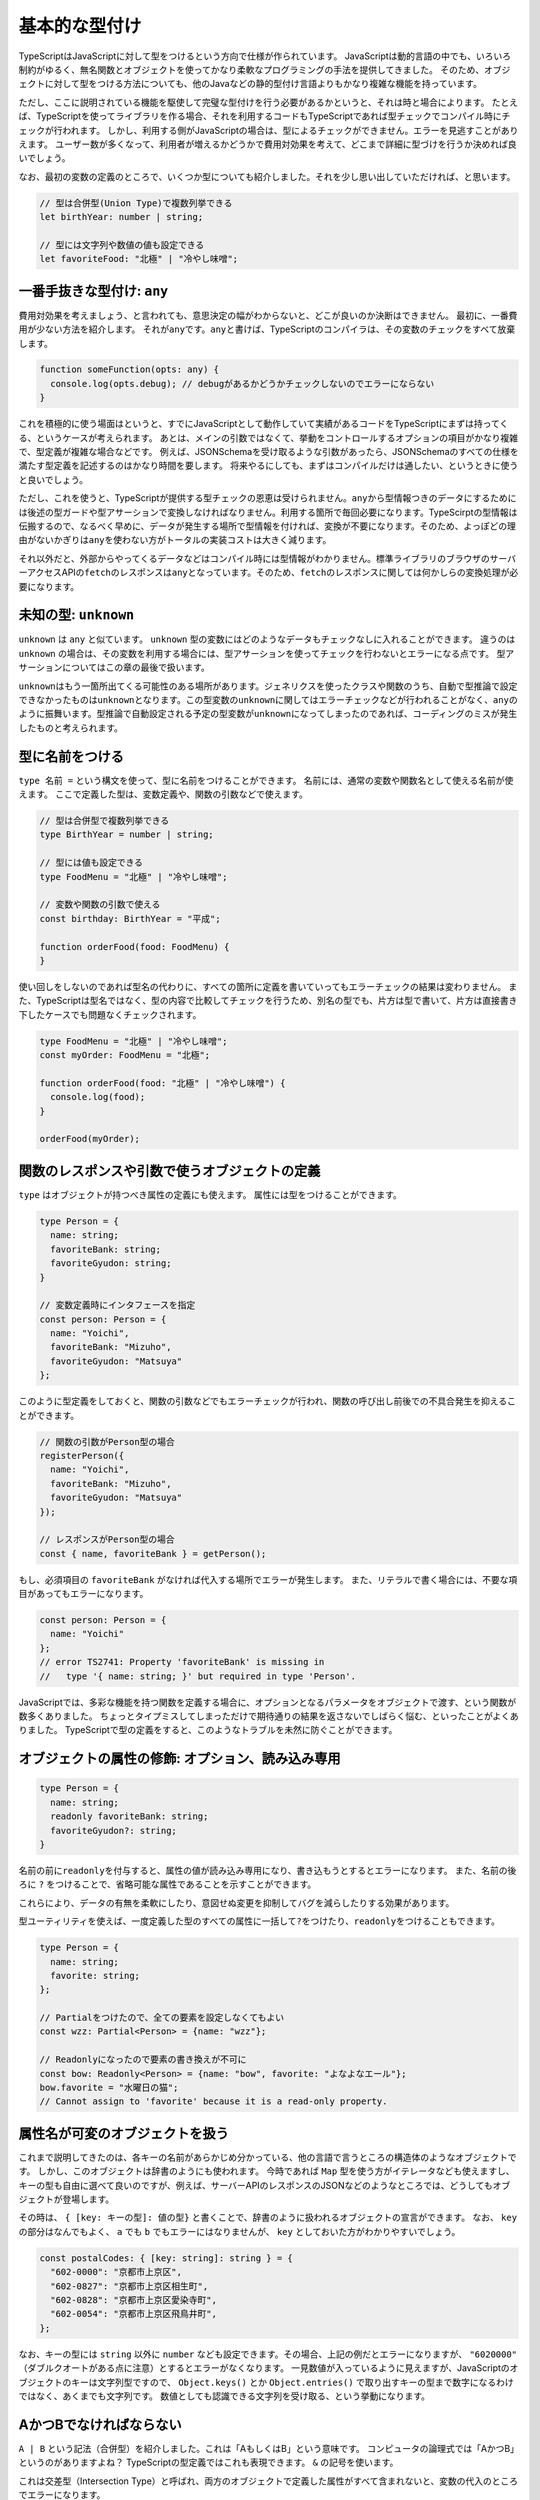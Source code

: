基本的な型付け
================================================

TypeScriptはJavaScriptに対して型をつけるという方向で仕様が作られています。
JavaScriptは動的言語の中でも、いろいろ制約がゆるく、無名関数とオブジェクトを使ってかなり柔軟なプログラミングの手法を提供してきました。
そのため、オブジェクトに対して型をつける方法についても、他のJavaなどの静的型付け言語よりもかなり複雑な機能を持っています。

ただし、ここに説明されている機能を駆使して完璧な型付けを行う必要があるかというと、それは時と場合によります。
たとえば、TypeScriptを使ってライブラリを作る場合、それを利用するコードもTypeScriptであれば型チェックでコンパイル時にチェックが行われます。
しかし、利用する側がJavaScriptの場合は、型によるチェックができません。エラーを見逃すことがありえます。
ユーザー数が多くなって、利用者が増えるかどうかで費用対効果を考えて、どこまで詳細に型づけを行うか決めれば良いでしょう。

なお、最初の変数の定義のところで、いくつか型についても紹介しました。それを少し思い出していただければ、と思います。

.. code-block:: ts

   // 型は合併型(Union Type)で複数列挙できる
   let birthYear: number | string;

   // 型には文字列や数値の値も設定できる
   let favoriteFood: "北極" | "冷やし味噌";

一番手抜きな型付け: ``any``
------------------------------

費用対効果を考えましょう、と言われても、意思決定の幅がわからないと、どこが良いのか決断はできません。
最初に、一番費用が少ない方法を紹介します。
それが\ ``any``\ です。\ ``any``\ と書けば、TypeScriptのコンパイラは、その変数のチェックをすべて放棄します。

.. code-block:: ts

   function someFunction(opts: any) {
     console.log(opts.debug); // debugがあるかどうかチェックしないのでエラーにならない
   }

これを積極的に使う場面はというと、すでにJavaScriptとして動作していて実績があるコードをTypeScriptにまずは持ってくる、というケースが考えられます。
あとは、メインの引数ではなくて、挙動をコントロールするオプションの項目がかなり複雑で、型定義が複雑な場合などです。
例えば、JSONSchemaを受け取るような引数があったら、JSONSchemaのすべての仕様を満たす型定義を記述するのはかなり時間を要します。
将来やるにしても、まずはコンパイルだけは通したい、というときに使うと良いでしょう。

ただし、これを使うと、TypeScriptが提供する型チェックの恩恵は受けられません。\ ``any``\ から型情報つきのデータにするためには後述の型ガードや型アサーションで変換しなければなりません。利用する箇所で毎回必要になります。TypeScirptの型情報は伝搬するので、なるべく早めに、データが発生する場所で型情報を付ければ、変換が不要になります。そのため、よっぽどの理由がないかぎりは\ ``any``\ を使わない方がトータルの実装コストは大きく減ります。

それ以外だと、外部からやってくるデータなどはコンパイル時には型情報がわかりません。標準ライブラリのブラウザのサーバーアクセスAPIの\ ``fetch``\ のレスポンスは\ ``any``\ となっています。そのため、\ ``fetch``\ のレスポンスに関しては何かしらの変換処理が必要になります。

未知の型: ``unknown``
------------------------------

``unknown`` は ``any`` と似ています。 ``unknown`` 型の変数にはどのようなデータもチェックなしに入れることができます。
違うのは ``unknown`` の場合は、その変数を利用する場合には、型アサーションを使ってチェックを行わないとエラーになる点です。
型アサーションについてはこの章の最後で扱います。

``unknown``\ はもう一箇所出てくる可能性のある場所があります。ジェネリクスを使ったクラスや関数のうち、自動で型推論で設定できなかったものは\ ``unknown``\ となります。この型変数の\ ``unknown``\ に関してはエラーチェックなどが行われることがなく、\ ``any``\ のように振舞います。型推論で自動設定される予定の型変数が\ ``unknown``\ になってしまったのであれば、コーディングのミスが発生したものと考えられます。

.. todo:: 事例をつける

型に名前をつける
------------------------------

``type 名前 =`` という構文を使って、型に名前をつけることができます。
名前には、通常の変数や関数名として使える名前が使えます。
ここで定義した型は、変数定義や、関数の引数などで使えます。

.. code-block:: ts

   // 型は合併型で複数列挙できる
   type BirthYear = number | string;

   // 型には値も設定できる
   type FoodMenu = "北極" | "冷やし味噌";

   // 変数や関数の引数で使える
   const birthday: BirthYear = "平成";

   function orderFood(food: FoodMenu) {
   }

使い回しをしないのであれば型名の代わりに、すべての箇所に定義を書いていってもエラーチェックの結果は変わりません。
また、TypeScriptは型名ではなく、型の内容で比較してチェックを行うため、別名の型でも、片方は型で書いて、片方は直接書き下したケースでも問題なくチェックされます。

.. code-block:: ts

   type FoodMenu = "北極" | "冷やし味噌";
   const myOrder: FoodMenu = "北極";

   function orderFood(food: "北極" | "冷やし味噌") {
     console.log(food);
   }

   orderFood(myOrder);

関数のレスポンスや引数で使うオブジェクトの定義
-------------------------------------------------------

``type`` はオブジェクトが持つべき属性の定義にも使えます。
属性には型をつけることができます。

.. code-block:: ts

   type Person = {
     name: string;
     favoriteBank: string;
     favoriteGyudon: string;
   }

   // 変数定義時にインタフェースを指定
   const person: Person = {
     name: "Yoichi",
     favoriteBank: "Mizuho",
     favoriteGyudon: "Matsuya"
   };

このように型定義をしておくと、関数の引数などでもエラーチェックが行われ、関数の呼び出し前後での不具合発生を抑えることができます。

.. code-block:: ts

   // 関数の引数がPerson型の場合
   registerPerson({
     name: "Yoichi",
     favoriteBank: "Mizuho",
     favoriteGyudon: "Matsuya"
   });

   // レスポンスがPerson型の場合
   const { name, favoriteBank } = getPerson();

もし、必須項目の ``favoriteBank`` がなければ代入する場所でエラーが発生します。
また、リテラルで書く場合には、不要な項目があってもエラーになります。

.. code-block:: ts

   const person: Person = {
     name: "Yoichi"
   };
   // error TS2741: Property 'favoriteBank' is missing in
   //   type '{ name: string; }' but required in type 'Person'.

JavaScriptでは、多彩な機能を持つ関数を定義する場合に、オプションとなるパラメータをオブジェクトで渡す、という関数が数多くありました。
ちょっとタイプミスしてしまっただけで期待通りの結果を返さないでしばらく悩む、といったことがよくありました。
TypeScriptで型の定義をすると、このようなトラブルを未然に防ぐことができます。

オブジェクトの属性の修飾: オプション、読み込み専用
------------------------------------------------------------

.. code-block:: ts

   type Person = {
     name: string;
     readonly favoriteBank: string;
     favoriteGyudon?: string;
   }

名前の前に\ ``readonly``\ を付与すると、属性の値が読み込み専用になり、書き込もうとするとエラーになります。
また、名前の後ろに ``?`` をつけることで、省略可能な属性であることを示すことができます。

これらにより、データの有無を柔軟にしたり、意図せぬ変更を抑制してバグを減らしたりする効果があります。

型ユーティリティを使えば、一度定義した型のすべての属性に一括して\ ``?``\ をつけたり、\ ``readonly``\ をつけることもできます。

.. code-block:: ts

   type Person = {
     name: string;
     favorite: string;
   };

   // Partialをつけたので、全ての要素を設定しなくてもよい
   const wzz: Partial<Person> = {name: "wzz"};

   // Readonlyになったので要素の書き換えが不可に
   const bow: Readonly<Person> = {name: "bow", favorite: "よなよなエール"};
   bow.favorite = "水曜日の猫";
   // Cannot assign to 'favorite' because it is a read-only property.

属性名が可変のオブジェクトを扱う
------------------------------------------

これまで説明してきたのは、各キーの名前があらかじめ分かっている、他の言語で言うところの構造体のようなオブジェクトです。
しかし、このオブジェクトは辞書のようにも使われます。
今時であれば ``Map`` 型を使う方がイテレータなども使えますし、キーの型も自由に選べて良いのですが、例えば、サーバーAPIのレスポンスのJSONなどのようなところでは、どうしてもオブジェクトが登場します。

その時は、 ``{ [key: キーの型]: 値の型}`` と書くことで、辞書のように扱われるオブジェクトの宣言ができます。
なお、 ``key`` の部分はなんでもよく、 ``a`` でも ``b`` でもエラーにはなりませんが、 ``key`` としておいた方がわかりやすいでしょう。

.. code-block:: ts

   const postalCodes: { [key: string]: string } = {
     "602-0000": "京都市上京区",
     "602-0827": "京都市上京区相生町",
     "602-0828": "京都市上京区愛染寺町",
     "602-0054": "京都市上京区飛鳥井町",
   };

なお、キーの型には ``string`` 以外に ``number`` なども設定できます。その場合、上記の例だとエラーになりますが、 ``"6020000"`` （ダブルクオートがある点に注意）とするとエラーがなくなります。
一見数値が入っているように見えますが、JavaScriptのオブジェクトのキーは文字列型ですので、 ``Object.keys()`` とか ``Object.entries()`` で取り出すキーの型まで数字になるわけではなく、あくまでも文字列です。
数値としても認識できる文字列を受け取る、という挙動になります。

AかつBでなければならない
-------------------------------------------

``A | B`` という記法（合併型）を紹介しました。これは「AもしくはB」という意味です。
コンピュータの論理式では「AかつB」というのがありますよね？
TypeScriptの型定義ではこれも表現できます。
``&`` の記号を使います。

.. code-block:: ts
   :caption: 型を合成する

   type Twitter = {
     twitterId: string;
   }

   type Instagram = {
     instagramId: string;
   }

   const shibukawa: Twitter & Instagram = {
     twitterId: "@shibu_jp",
     instagramId: "shibukawa"
   }

これは交差型（Intersection Type）と呼ばれ、両方のオブジェクトで定義した属性がすべて含まれないと、変数の代入のところでエラーになります。

もちろん、合成した型に名前をつけることもできます。

.. code-block:: ts

   type PartyPeople = Twitter & Instagram;

タグ付き合併型: パラメータの値によって必要な属性が変わる柔軟な型定義を行う
--------------------------------------------------------------------------------

TypeScriptの型は、そのベースとなっているJavaScriptの動的な属性を包括的に扱えるように、かなり柔軟な定義もできるようになっています。
高速な表描画ライブラリのCheetahGrid\ [#]_\ では、カラムの定義をJSONで行うことができます。

.. code-block:: ts

   const grid = new cheetahGrid.ListGrid({
     parentElement: document.querySelector('#sample2'),
     header: [
       {field: 'number', caption: 'number', columnType: 'number',
         style: {color: 'red'}},
       {field: 'check', caption: 'check', columnType: 'check',
         style: {
           uncheckBgColor: '#FDD',
           checkBgColor: 'rgb(255, 73, 72)'
         }}
     ],
   });

``columnType`` の文字によって定義できる ``style`` の項目が変わります。今は、 ``number`` と、 ``check`` がありますね。
``check`` の時は ``uncheckBgColor`` と ``checkBgColor`` が設定できますが、 ``number`` はそれらがなく、 ``color`` があります。
本物のCheetahGridはもっと多くの属性があるのですが、ここでは、このルールだけを設定可能なインタフェースを考えてみます。
簡略化のために属性の省略はないものとします（ただ?をつけるだけですが）。

TypeScriptのインタフェースの定義では「このキーがこの文字列の場合」という指定もできましたね。
次の定義は、チェックボックス用の設定になります。 ``columnType: 'check'`` という項目があります。

.. code-block:: ts
   :caption: チェックボックスのカラム用の設定

   type CheckStyle = {
     uncheckBgColor: string;
     checkBgColor: string;
   }

   type CheckColumn = {
     columnType: 'check';
     caption: string;
     field: string;
     style: CheckStyle;
   }

数値用のカラムも定義しましょう。

.. code-block:: ts
   :caption: 数値用のカラム用の設定

   type NumberStyle = {
     color: string;
   }

   type NumberColumn = {
     columnType: 'number';
     caption: string;
     field: string;
     style: NumberStyle;
   }

上記のカラム定義の配列にはチェックボックスと数値のカラムの両方が来ます。どちらかだけの配列ではなくて、両方を含んでも良い配列を作ります。
その場合は、合併型を使って、その配列と定義すれば、両方を入れてもエラーにならない配列が定義できます。
ここでは ``type`` を使って、合併型に名前をつけています。それを配列にしています。

.. code-block:: ts
   :caption: チェックボックス、数値の両方を許容する汎用的な「カラム」型を定義

   // 両方の型を取り得る合併型を定義
   type Column = CheckColumn | NumberColumn;

   // 無事、エラーを出さずに過不足なく型付けできた
   const header: Column[] = [
    {field: 'number', caption: 'number', columnType: 'number',
      style: {color: 'red'}},
    {field: 'check', caption: 'check', columnType: 'check',
      style: {
        uncheckBgColor: '#FDD',
        checkBgColor: 'rgb(255, 73, 72)'
      }}
   ];

このように、一部の属性の値によって型が決定され、どちらかの型かが選択されるような合併型を、タグ付き合併型（Tagged Union Type）と呼びます。

.. note:: どこまで細かく型をつけるべきか？

   これらの機能を駆使すると、かなり細かく型定義が行え、利用者が変な落とし穴に陥いるのを防ぐことができます。

   しかし、最初に述べたように、時間は有限です。
   型をつける作業は楽しい作業ではありますが、利用者数と見比べて、最初から全部を受け入れるような型を1つだけ作るところから始めても良いでしょう。
   実際には次のような短い定義でも十分なことがほとんどです。

   .. code-block:: ts

      type Style = {
        color?: string;
        uncheckBgColor?: string;
        checkBgColor?: string;
      }

      type Column = {
        columnType: 'number' | 'check';
        caption: string;
        field: string;
        style: Style;
      }

.. [#] https://github.com/future-architect/cheetah-grid

型ガード
-----------------------

静的な型付け言語では、どんどん型を厳しく付けていけばすべて幸せになりますよね！というわけにはいかない場面が少しだけあります。

TypeScriptでは、今まで見て来た通り、少し柔軟な型を許容しています。

* 数値型か、あるいは ``null``
* 数字型か、文字列
* オブジェクトの特定の属性 ``columnType`` が ``'check'`` という文字列の場合のみ属性が増える

この複数の型を持つ変数を扱うときに、「2通りの選択肢があるうちの、こっちのパターンの場合のみのロジック」を記述したいときに使うのが型ガードです。

一般的な静的型付け言語でも、ダウンキャストなど、場合によってはプログラマーが意思を入れて型の変換を行わせることがありえます。場合によっては、うまく変換できなかったときに実行時エラーが発生しうる、実行文です。

例えば、Goの場合、HTTP/2の時は ``http.ResponseWriter`` は ``http.Pusher`` インタフェースを持っています。これにキャストすることで、サーバープッシュが実現できるというAPI設計になっています。実行時にはランタイムが型を見て変数に値を代入するなどしてくれます。

.. code-block:: go
   :caption: Goのキャスト

   http.HandleFunc("/", func(w http.ResponseWriter, r *http.Request) {
       if pusher, ok := w.(http.Pusher); ok {
           // ↑こちらでキャスト、成功するとbool型のok変数にtrueが入る
           pusher.Push("/application.css", nil);
       }
   })

しかし、TypeScriptのソースコードはあくまでも、JavaScriptに変換されてから実行されます。型情報などを消すだけでJavaScriptになります。TypeScriptのコンパイラが持つインタフェースや ``type`` などの固有の型情報は実行時にはランタイムには存在しません。そのため、「このオブジェクトがこのインタフェースを持っているとき」という実行文は他の言語のようにそのまま記述する方法はありません。

TypeScriptがこれを解決する手段として実装しているのが、型ガードという機能です。型情報を全部抜くと単なるJavaScriptとしても有効な文ですが、TypeScriptはこの実行文の文脈を解析し、型の選択肢を適切に絞り込んでいきます。これにより、正しいメソッドが利用されているかどうかを静的解析したりできますし、開発時においても、コード補完も正常に機能します。

.. code-block:: ts
   :caption: 型ガード

   // userNameOrIdは文字列か数値
   let userNameOrId: string|number = getUser();

   if (typeof userNameOrId === "string") {
       // このif文の中では、userNameOrIdは文字列型として扱われる
       this.setState({
           userName: userNameOrId.toUpperCase()
       });
   } else {
       // このif文の中では、userNameOrIdは数値型として扱われる
       const user = this.repository.findUserByID(userNameOrId);
       this.setState({
           userName: user.getName()
       });
   }

組み込みの型ガード
~~~~~~~~~~~~~~~~~~~~~~~~~

コンパイラは、一部のTypeScriptの文を見て、型ガードと判定します。組み込みで使えるのは ``typeof`` や ``instanceof`` 、 ``in`` や比較です。

``typeof 変数`` は変数の型名を文字列で返します。プリミティブな組込型のいくつかでしか対応できません。

* undefined: "undefined"
* bool型: "boolean"
* 数値: "number"
* 文字列: "string"
* シンボル: "symbol"
* 関数: "function"

``null`` は "object"になりますが、それ以外のほとんどが ``object`` なので区別はつきませんので、 ``null`` の判定には使えません。

``変数 instanceof クラス名`` は自作のクラスなどで使えるものになります。

``"キー" in オブジェクト`` で、オブジェクトに特定の属性が含まれているかどうかの判定ができます。

``type`` で型付けを行なったオブジェクトの複合型の場合、属性の有無や特定の属性の値がどうなっているかで判断できます。例えば、前述のカラム型の場合、field属性に文字列が入っていて型の判別ができました。これは、その属性値の比較のif文をかけばTypeScriptのコンパイラはきちんと解釈してくれます。

.. code-block:: ts

   type Column = CheckColumn | NumberColumn;

   function getValue(column: Column): string {
     if (column.field === 'number') {
       // ここではcolumnはNumberColumn型
     } else {
       // ここではcolumnはCheckColumn型
     }
   }

ユーザー定義の型ガード
~~~~~~~~~~~~~~~~~~~~~~~~~

TypeScriptのベースになっているJavaScriptでは、長らくオブジェクトが配列かどうかを判定する明確な手法を提供してきませんでした。文字列にして、その結果をパースするとかも行われていました。ECMAScript 5の時代にようやく、 ``Array.isArray()`` というクラスメソッドが提供されるようになりました。

このようなメソッドは組み込みのタイプガードとしては使えませんが、ユーザー定義の型ガード関数を作成すると、if文の中で特定の型とみなすようにTypeScriptコンパイラに教えることができます。

型ガード関数は、次のような形式で書きます。

.. code-block:: ts
   :caption: ユーザー定義の型ガード

   function isArray(arg: any): arg is Array {
     return Array.isArray(arg);
   }

* 名前は ``is型名`` だとわかりやすい
* 引数は ``arg: any``
* 返り値の型は ``arg is Array``
* 関数の返り値は、型ガードの条件が満たされる実行文

なんども説明している通り、型ガードではTypeScriptのコンパイラだけが知っている情報は扱えません。JavaScriptとして実行時にアクセスできる情報（ ``Array.isArray()`` のような関数、 ``typeof`` 、 ``instanceof`` 、 ``in`` 、比較などあらゆる方法を駆使）を使って、booleanを返す必要があります。

型アサーション
~~~~~~~~~~~~~~~~~~~~~~~~~

TypeScriptではキャスト（型アサーション）もいちおうあります（ ``as`` を後置で置く）が、これは実行文ではなくて、あくまでもコンパイラの持つ型情報を上書きするものです。型ガードとは異なり、実行時には情報を一切参照せずに、ただ変数の型だけが変わります。もちろん、 ``number`` から ``string`` へのキャストなどの無理やりのキャストはエラーになりますが、 ``any`` 型への変換はいつでも可能ですし、 ``any`` から他の型への変換も自由にできます。一旦 ``any`` を挟むとコンパイラを騙してどんな型にも変換できてしまいますが、コンパイルエラーは抑制できても、実行時エラーになるだけなので、乱用しないようにしましょう。

.. code-block:: ts

   const page: any = { name: "profile page" };
   // any型からはasでどんな型にも変換できる
   const name: string = page as string;

``keyof`` とMapped Type: オブジェクトのキーの文字列のみを許容する動的な型宣言
---------------------------------------------------------------------------------------

この項目は中級者向けの項目になります。一般的にはジェネリクスと一緒に使うことが多い機能です。

JavaScriptは動的なオブジェクトを駆使してプログラミングをしてきました。そのオブジェクトが他の言語でいう構造体、あるいはレコード型のように特定の属性を持つことが分かっている用途でのみ使われるのであれば今まで説明してきた機能だけで十分に利用できます。

一方、 ``Map`` のように、何かしらの識別子をキーにして子供として要素を持つデータ構造として使われているケースなどもあります。例えばフォームのIDとその値をオブジェクトとして表現する場合は、フォームごとに項目が変わります。
そのような用途では、「このキーがある」「このキーのみを対象としたい」「このキーの型情報」みたいな型宣言がしたくなります。 ``keyof`` を使うとこのようなケースでの柔軟性があがります。

.. code-block:: ts

   type Park = {
     name: string;
     hasTako: boolean;
   };

   // Parkのキーである、 "name" | "hasTako"が割り当てられる
   type Key = keyof Park;
   // 指定されたキー以外はエラーになる
   const key: Key = "name";
   // 1行でも書ける
   const key: keyof Park = "hasTako";

   // 値の方の型も取れる(stringになる)
   type ParkName = Park["name"];

   // 指定されたキー以外はエラーになる
   const key: keyof Park = "name";

また、オブジェクトのキー全部に対して型定義をすることもできます。構造としては次のように書きます。
オブジェクトのキーは ``[ ]`` でくくることで式を書くことができました。それの文法と似た書き方になっています。
Kというのがキー名の変数で、 ``in`` によるループの要素が1つずつ入るイメージです。

.. code-block:: ts

   // 基本の書き方
   {[K in keyof Object]: プロパティの型}

   // 入力のObjectとキーは同じだがバリデーション結果を返す（値はすべてboolean）
   {readonly [K in keyof Object]: boolean}

   // 入力のObjectとまったく同じものをこの記法で書いたもの
   {[K in keyof Object]: Object[K]}

   // 入力のObjectとまったく同じだが読み込み専用
   {readonly [K in keyof Object]: Object[K]}

なお、 ``readonly`` を付与するのはジェネリクスなユーティリティ型 ``Readonly<T>`` というものがあるので実際にこのコードを書くことはないでしょう。

以下のコードが読み込み専用の型定義になります。

.. code-block:: ts

   type ParkForm = {
     name: string;
     hasTako: boolean;
   };

   // 値を全て読み込み専用にした型
   type FrozenParkForm = {readonly [K in keyof ParkForm]: ParkForm[K]};

   const form: FrozenParkForm = {
     name: "恵比寿東",
     hasTako: true
   };

   // 読み込み専用なのでエラーになる
   form.name = "和布刈公園"

インタフェースを使った型定義
----------------------------

オブジェクトの型をつける方法には、 ``type`` を使う方法以外に、インタフェース定義を使った方法もあります。
インタフェースは基本的には、Java同様に他の章で紹介するクラスのための機能ですが、
ほぼ同じことができますし、世間のコードではこちらの方もよく見かけます。

.. code-block:: ts

   interface Person {
     name: string;
     favoriteBank: string;
     favoriteGyudon?: string;
   }

前述の型を合成する方法についても、二つのインタフェースの継承でも表現できますが、あまり見かけたことはありません。

.. code-block:: ts

   interface PartyPeople extends Twitter, Instagram {
   }

   const shibukawa: PartyPeople = {
     twitterId: "@shibu_jp",
     instagramId: "shibukawa"
   }

もしTypeScriptの型を付けるのがコストが高いと感じたら？
---------------------------------------------------------------------

TypeScriptは既存のJavaScriptの使い方のすべてをカバーできるように機能を拡充しています。例えば、関数ではあるが属性を持つものや同じ関数が引数によって様々な型を返す可能性があるケースなど、他の静的型を最初からもって生まれた言語ではまずみないような物にも片付けができるようになっています。しかし、できることと、少ないコストでもできる、という2つには差があります。

通常であれば外部からの入出力や関数の入り口の宣言程度で済むはずで、実装コードの中の大部分は明示的に型を指定しなくても、推論で終了することが多いです。それでも済まないのは主に4つの理由が考えられます。

1. 利用するライブラリがTypeScriptの型定義ファイルを用意していないケース。近年ではどんどん減っていますが、もし用意されていないのであれば型定義を自分で起こしたり、関数のレスポンスに自分で型定義を行う必要があるため、手間が増えます。
2. ライブラリの使用方法がTypeScriptフレンドリーではないケース。Redux-Toolkitではない通常のReduxでは、ステートやアクションの型定義を利用者側が細かく用意しなければなりません。Reactもクラスコンポーネントよりは関数コンポーネントの方が開発者が設定しなければならない型注釈は少なくて済みます。JavaScript時代に作られたライブラリによってはTypeScriptの型推論が効きにくいことがあります。
3. 同一の変数に多様な型のものを入れようとしていたり、関数の引数や返り値も多様なものを返しているケース。\ ``null``\ か何かしらのインスタンスか、ぐらいであれば、その関数の内部の実装や、利用者側のコードで型注釈が必要になることはごくまれです。特に返り値の型の種類が多様になる場合は要注意です。
4. 多様な型を取り扱うためにジェネリクスなどの高度な型定義が必要になるケース。3のケースに付随してそれをカバーするためのコードが複雑になる場合です。

TypeScriptでわざわざ型情報を付与するのは、コーディングでコード補完によるすばやいコーディングを実現したり、コードを入力中やコンパイルで問題をすばやく解決し、不具合の検出にかかる時間を節約するためだったり、工数の削減が目的です。もし、工数が余計にかかるというのは、高コストなのはコードの設計が「読むときのコンテキスト次第で状態が変わる」ような設計が原因のことがほとんどだと思うので、型付けがシンプルになるように設計を直していくべきという指標になりえます。

あと、TypeScriptのコンパイル（型チェック）は通るのに、実行時にエラーになるケースは、\ ``as``\ などで手動で付けた型情報のミスが原因です。型チェックが信用できないので実行時に自分で\ ``instanceof``\ などで型を見ざるをえないのであれば、それは上流の型定義を直していきましょう。TypeScriptのコンパイラがおかしい、信用できない、と思ったときは99%利用者側の責任でしょう。

まとめ
----------------

基本的な型付けの作法、とくにオブジェクトに対する型付けを学びました。
JavaScriptの世界では、プログラムのロジック以上に、柔軟なデータ構造を活用したコーディングが他の言語以上に行われていました。
そのため、ここで紹介した機能は、そのJavaScriptの世界に型を設定していくうえで必要性の高い知識となります。

これから紹介するクラスの場合は、実装時に自然と型定義もできあがりますが、TypeScriptではクラスに頼らない関数型スタイルのコーディングも増えています。
このオブジェクトの型付けは関数の入出力でも力を発揮するため、身につけておいて損はないでしょう。
